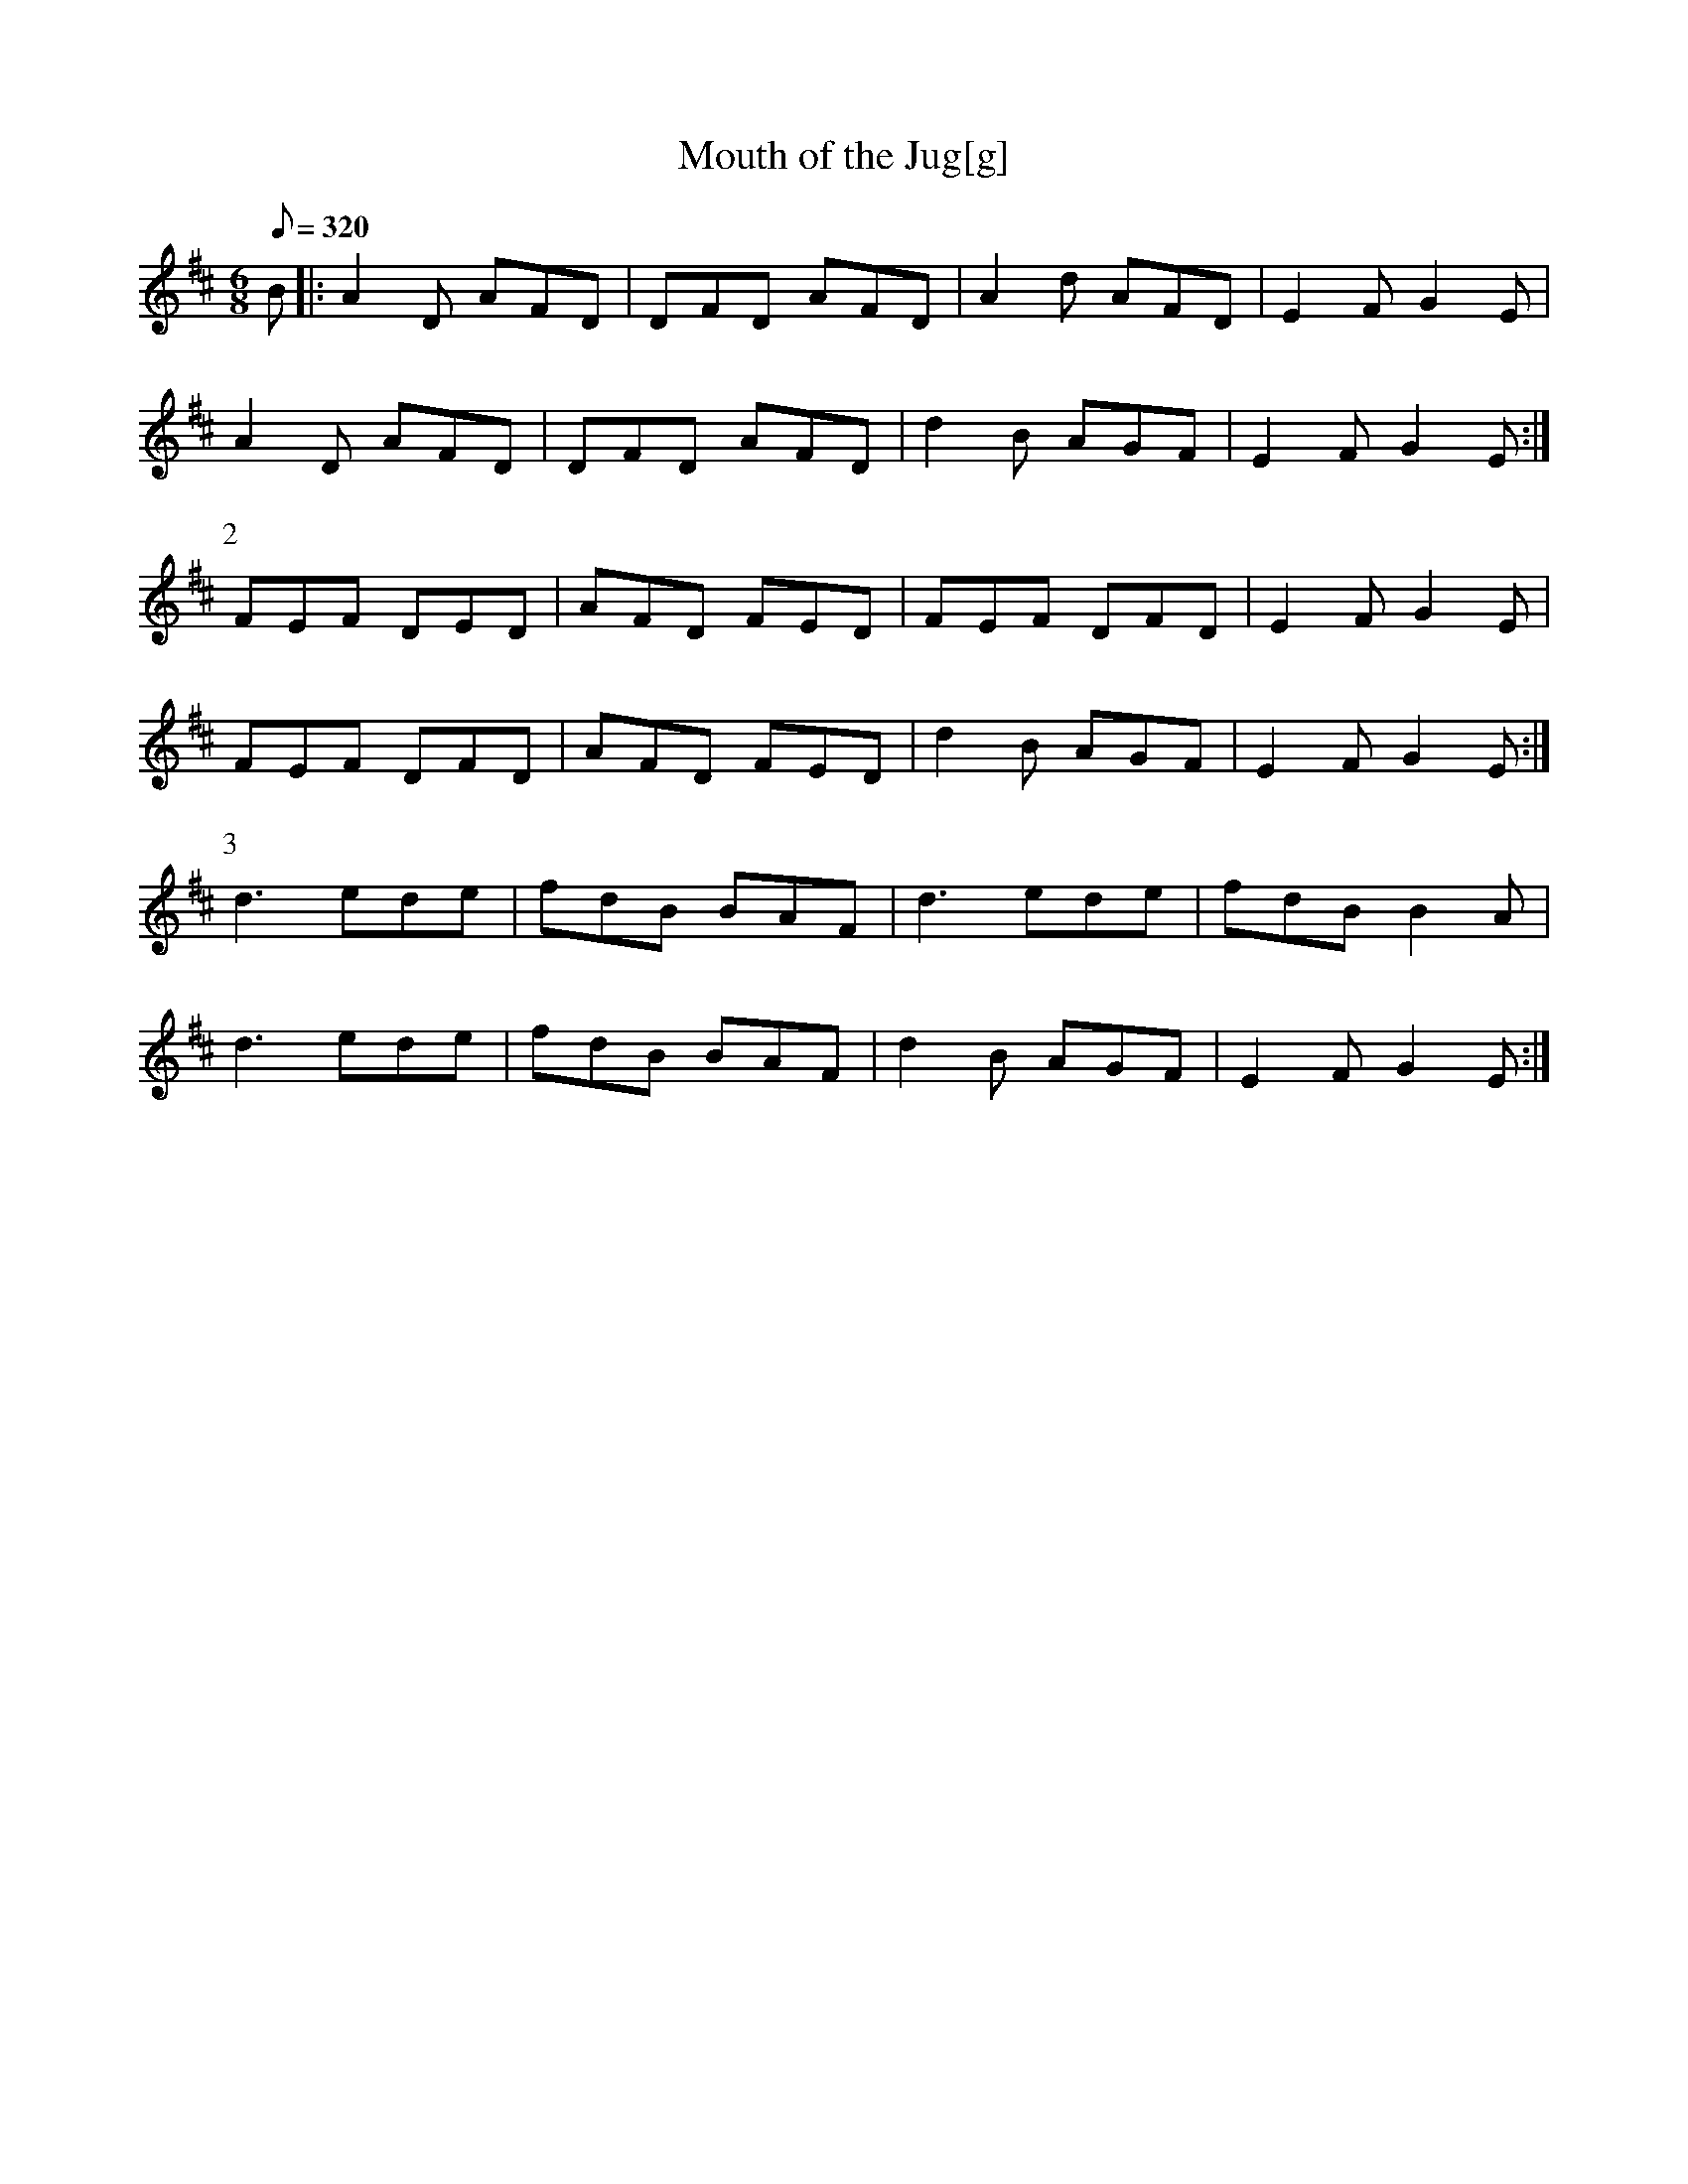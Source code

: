 X:376
T: Mouth of the Jug[g]
N: O'Farrell's Pocket Companion v.4 (Sky ed. p.162)
N: "Irish"
M: 6/8
L: 1/8
Q: 320
R: jig
K: D
B|: A2D AFD| DFD AFD| A2d AFD| E2F G2E|
A2D AFD| DFD AFD| d2B AGF| E2F G2E :|
P:2
FEF DED| AFD FED| FEF DFD| E2F G2E|
FEF DFD| AFD FED| d2B AGF| E2F G2E :|
P:3
d3 ede| fdB BAF| d3 ede| fdB B2A|
d3 ede| fdB BAF| d2B AGF| E2F G2E :|
